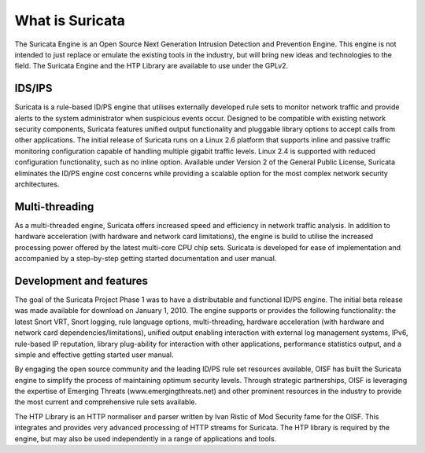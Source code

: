 What is Suricata
================

The Suricata Engine is an Open Source Next Generation Intrusion
Detection and Prevention Engine. This engine is not intended to just
replace or emulate the existing tools in the industry, but will bring
new ideas and technologies to the field. The Suricata Engine and the
HTP Library are available to use under the GPLv2.


IDS/IPS
-------

Suricata is a rule-based ID/PS engine that utilises externally
developed rule sets to monitor network traffic and provide alerts to
the system administrator when suspicious events occur. Designed to be
compatible with existing network security components, Suricata
features unified output functionality and pluggable library options to
accept calls from other applications.  The initial release of Suricata
runs on a Linux 2.6 platform that supports inline and passive traffic
monitoring configuration capable of handling multiple gigabit traffic
levels. Linux 2.4 is supported with reduced configuration
functionality, such as no inline option.  Available under Version 2 of
the General Public License, Suricata eliminates the ID/PS engine cost
concerns while providing a scalable option for the most complex
network security architectures.


Multi-threading
---------------

As a multi-threaded engine, Suricata offers increased speed and
efficiency in network traffic analysis. In addition to hardware
acceleration (with hardware and network card limitations), the engine
is build to utilise the increased processing power offered by the
latest multi-core CPU chip sets. Suricata is developed for ease of
implementation and accompanied by a step-by-step getting started
documentation and user manual.

Development and features
------------------------

The goal of the Suricata Project Phase 1 was to have a distributable
and functional ID/PS engine.  The initial beta release was made
available for download on January 1, 2010.  The engine supports or
provides the following functionality: the latest Snort VRT, Snort
logging, rule language options, multi-threading, hardware acceleration
(with hardware and network card dependencies/limitations), unified
output enabling interaction with external log management systems,
IPv6, rule-based IP reputation, library plug-ability for interaction
with other applications, performance statistics output, and a simple
and effective getting started user manual.

By engaging the open source community and the leading ID/PS rule set
resources available, OISF has built the Suricata engine to simplify
the process of maintaining optimum security levels.  Through strategic
partnerships, OISF is leveraging the expertise of Emerging Threats
(www.emergingthreats.net) and other prominent resources in the
industry to provide the most current and comprehensive rule sets
available.

The HTP Library is an HTTP normaliser and parser written by Ivan
Ristic of Mod Security fame for the OISF. This integrates and provides
very advanced processing of HTTP streams for Suricata. The HTP library
is required by the engine, but may also be used independently in a
range of applications and tools.
